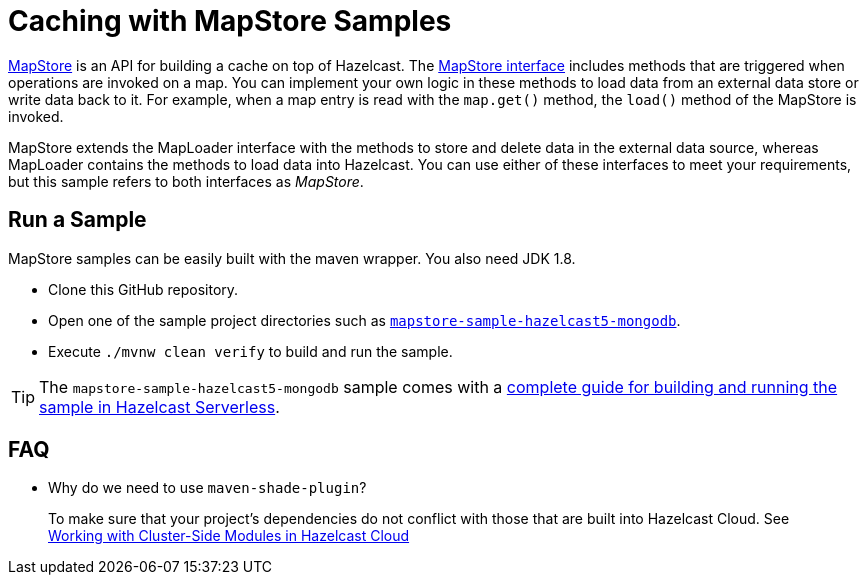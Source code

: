 = Caching with MapStore Samples
:experimental: true

link:https://docs.hazelcast.com/hazelcast/latest/data-structures/working-with-external-data[MapStore] is an API for building a cache on top of Hazelcast. The link:https://docs.hazelcast.org/docs/latest/javadoc/com/hazelcast/map/MapStore.html[MapStore interface] includes methods that are triggered when operations are invoked on a map. You can implement your own logic in these methods to load data from an external data store or write data back to it. For example, when a map entry is read with the `map.get()` method, the `load()` method of the MapStore is invoked.

MapStore extends the MapLoader interface with the methods to store and delete data in the external data source, whereas MapLoader contains the methods to load data into Hazelcast. You can use either of these interfaces to meet your requirements, but this sample refers to both interfaces as _MapStore_.

== Run a Sample

MapStore samples can be easily built with the maven wrapper. You also need JDK 1.8.

- Clone this GitHub repository.
- Open one of the sample project directories such as xref:mapstore-sample-hazelcast5-mongodb/README.adoc[`mapstore-sample-hazelcast5-mongodb`].
- Execute `./mvnw clean verify` to build and run the sample.

TIP: The `mapstore-sample-hazelcast5-mongodb` sample comes with a link:https://docs.hazelcast.com/tutorials/write-through-cache-serverless-mapstore[complete guide for building and running the sample in Hazelcast Serverless].

== FAQ

- Why do we need to use `maven-shade-plugin`?

> To make sure that your project's dependencies do not conflict with those that are built into Hazelcast Cloud. See link:https://docs.hazelcast.com/cloud/cluster-side-modules[Working with Cluster-Side Modules in Hazelcast Cloud]
